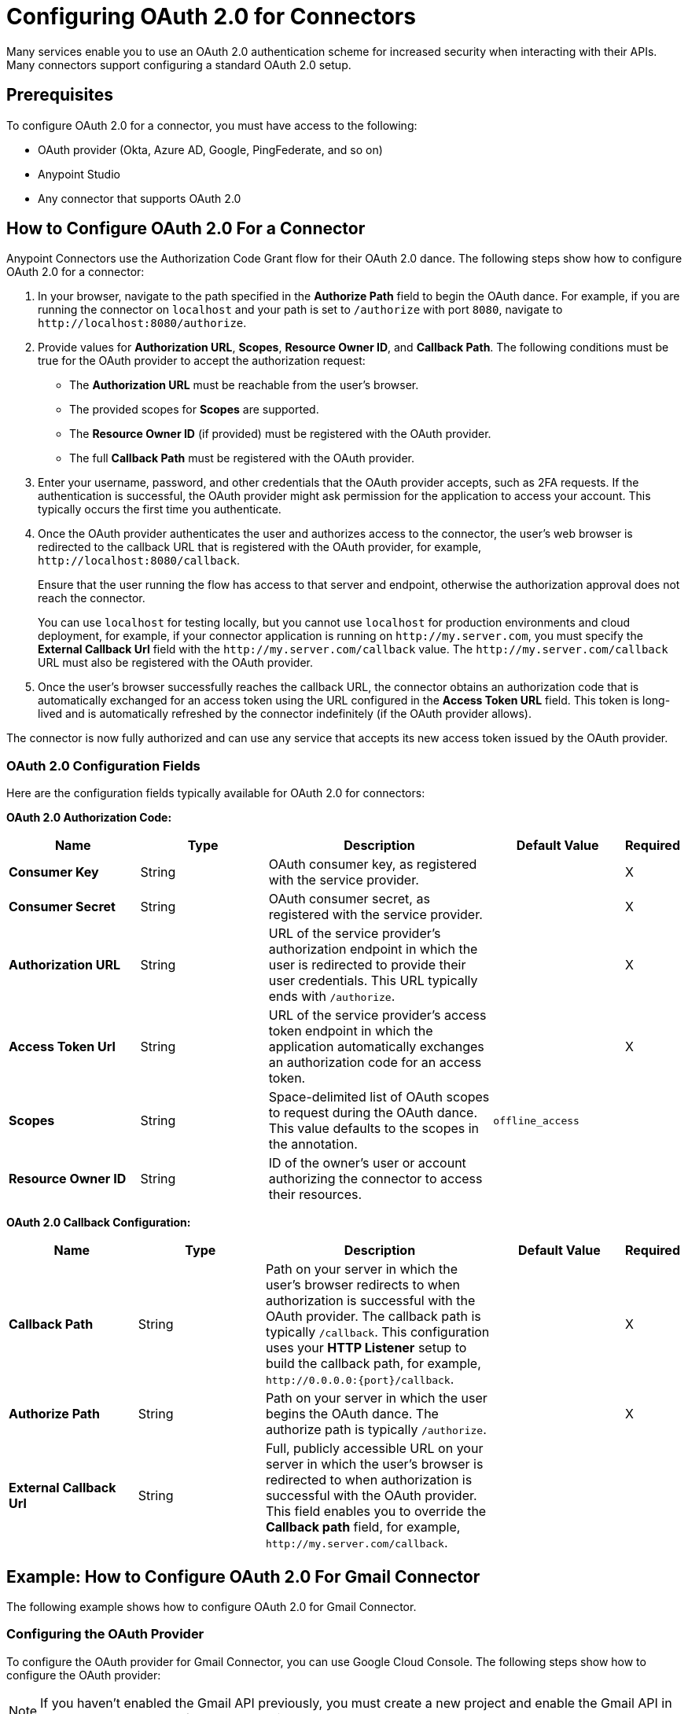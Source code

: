 = Configuring OAuth 2.0 for Connectors

Many services enable you to use an OAuth 2.0 authentication scheme for increased security when interacting with their APIs. Many connectors support configuring a standard OAuth 2.0 setup.

== Prerequisites

To configure OAuth 2.0 for a connector, you must have access to the following:

* OAuth provider (Okta, Azure AD, Google, PingFederate, and so on)
* Anypoint Studio
* Any connector that supports OAuth 2.0

== How to Configure OAuth 2.0 For a Connector

Anypoint Connectors use the Authorization Code Grant flow for their OAuth 2.0 dance. The following steps show how to configure OAuth 2.0 for a connector:

. In your browser, navigate to the path specified in the *Authorize Path* field to begin the OAuth dance. For example, if you are running the connector on `localhost` and your path is set to `/authorize` with port `8080`, navigate to `\http://localhost:8080/authorize`.
. Provide values for *Authorization URL*, *Scopes*, *Resource Owner ID*, and *Callback Path*. The following conditions must be true for the OAuth provider to accept the authorization request:
+
* The *Authorization URL* must be reachable from the user's browser.
* The provided scopes for *Scopes* are supported.
* The *Resource Owner ID* (if provided) must be registered with the OAuth provider.
* The full *Callback Path* must be registered with the OAuth provider.
. Enter your username, password, and other credentials that the OAuth provider accepts, such as 2FA requests. If the authentication is successful, the OAuth provider might ask permission for the application to access your account. This typically occurs the first time you authenticate.
. Once the OAuth provider authenticates the user and authorizes access to the connector, the user's web browser is redirected to the callback URL that is registered with the OAuth provider, for example, `\http://localhost:8080/callback`.
+
Ensure that the user running the flow has access to that server and endpoint, otherwise the authorization approval does not reach the connector.
+
You can use `localhost` for testing locally, but you cannot use `localhost` for production environments and cloud deployment, for example, if your connector application is running on `\http://my.server.com`, you must specify the *External Callback Url* field with the `\http://my.server.com/callback` value. The `\http://my.server.com/callback` URL must also be registered with the OAuth provider.
. Once the user's browser successfully reaches the callback URL, the connector obtains an authorization code that is automatically exchanged for an access token using the URL configured in the *Access Token URL* field. This token is long-lived and is automatically refreshed by the connector indefinitely (if the OAuth provider allows).

The connector is now fully authorized and can use any service that accepts its new access token issued by the OAuth provider.

=== OAuth 2.0 Configuration Fields

Here are the configuration fields typically available for OAuth 2.0 for connectors:

*OAuth 2.0 Authorization Code:*

[%header,cols="20s,20a,35a,20a,5a"]
|===
| Name | Type | Description | Default Value | Required
| Consumer Key | String | OAuth consumer key, as registered with the service provider. | | X
| Consumer Secret | String | OAuth consumer secret, as registered with the service provider. | | X
| Authorization URL | String | URL of the service provider's authorization endpoint in which the user is redirected to provide their user credentials. This URL typically ends with `/authorize`. | | X
| Access Token Url | String | URL of the service provider's access token endpoint in which the application automatically exchanges an authorization code for an access token. | | X
| Scopes | String | Space-delimited list of OAuth scopes to request during the OAuth dance. This value defaults to the scopes in the annotation. | `offline_access` |
| Resource Owner ID | String | ID of the owner's user or account authorizing the connector to access their resources. | |
|===

*OAuth 2.0 Callback Configuration:*

[%header,cols="20s,20a,35a,20a,5a"]
|===
| Name | Type | Description | Default Value | Required
| Callback Path | String | Path on your server in which the user's browser redirects to when authorization is successful with the OAuth provider. The callback path is typically `/callback`. This configuration uses your *HTTP Listener* setup to build the callback path, for example, `\http://0.0.0.0:{port}/callback`. | | X
| Authorize Path | String | Path on your server in which the user begins the OAuth dance. The authorize path is typically `/authorize`. | | X
| External Callback Url | String | Full, publicly accessible URL on your server in which the user's browser is redirected to when authorization is successful with the OAuth provider. This field enables you to override the *Callback path* field, for example, `\http://my.server.com/callback`. | |
|===

== Example: How to Configure OAuth 2.0 For Gmail Connector

The following example shows how to configure OAuth 2.0 for Gmail Connector.

=== Configuring the OAuth Provider

To configure the OAuth provider for Gmail Connector, you can use Google Cloud Console. The following steps show how to configure the OAuth provider:

NOTE: If you haven't enabled the Gmail API previously, you must create a new project and enable the Gmail API in the *Enabled APIs & Services* menu section.

. Add a new client (your connector application) to Google OAuth 2.0. To do so, navigate to *APIs & Services > Credentials > Create Credentials > OAuth Client ID*.
. Create a new *Web Application*.
. Enter a name, for example, `OAuthDemoApp`.
. Add the following URL to the *Authorized redirect URIs*: `\http://127.0.0.1:8080/callback`.
. Click *Create* and copy the new client ID and client secret for later use.
. Click *OK*.

=== Configuring the Connector

The following steps show how to configure the connector with OAuth 2.0:

. Add the following dependency into your pom.xml.
+
[source,xml,linenums]
----
<dependency>
    <groupId>com.mulesoft.connectors</groupId>
    <artifactId>mule4-gmail-connector</artifactId>
    <version>1.0.5</version>
    <classifier>mule-plugin</classifier>
</dependency>
----
. Configure the OAuth 2.0 authorization code. Create a new Gmail Connector connection and use the client ID and client secret from the previous section as your *Consumer Key* and *Consumer Secret* respectively. You can leave the *Resource Owner ID* field empty.
+
NOTE: Gmail Connector comes with pre-filled values for *Authorization URL*, *Access Token URL*, and *Scopes*, so no further action is required. However, if you are setting up a different connector that uses a third-party OAuth provider such as Okta or Ping, you must use their respective *Authorization URL*, *Access Token URL*, and *Scopes*.
+
image::intro-config-oauth2-gmail-config.png[Gmail Connector Configuration window]

. Configure the OAuth 2.0 callback configuration. Create a new *HTTP Listener* configuration and set *Protocol* to `HTTP (Default)`, *Host* to `localhost`, and *Port* to `8080`.
+
image::intro-config-oauth2-gmail-http-listener.png[HTTP Listener Configuration window]
+
Here is the XML for this *HTTP Listener*:
+
[source,xml,linenums]
----
<http:listener-config name="HTTP_Listener_config" >
		<http:listener-connection host="localhost" port="8080" />
</http:listener-config>
----
+
. Select this *HTTP Listener* in the Gmail Connector connection configuration.
. Set *Callback path* to `callback` and *Authorize path* to `authorize`. You can leave the *External Callback Url* field empty.
+
image::intro-config-oauth2-gmail-callback.png[Gmail OAuth 2.0 Callback Configuration window]
+
Here is the XML for the OAuth 2.0 callback configuration for Gmail Connector:
+
[source,xml,linenums]
----
<gmail:config name="Gmail_Connector_Config" >
    <gmail:oauth2c-connection >
        <gmail:oauth-authorization-code consumerKey="YOUR_CLIENT_ID" consumerSecret="YOUR_CLIENT_SECRET" />
        <gmail:oauth-callback-config listenerConfig="HTTP_Listener_config" callbackPath="callback" authorizePath="authorize"/>
    </gmail:oauth2c-connection>
</gmail:config>
----
+
. Run the application.

=== Performing the OAuth Dance

Perform the OAuth dance and authorize your application to access your Gmail account via the connector. The following steps show how to perform the OAuth dance:

. In your browser, navigate to the path specified in the *Authorize Path* field to begin the OAuth dance. In this example, the path is `\http://localhost:8080/authorize`. If everything is configured correctly, you will see a Google Authentication screen in which you select your user account and give permission to the app to access your account. Google shows a list of permissions that require approval, for example:
+
image::intro-config-oauth2-gmail-permissions.png[Window that asks the user permission for Gmail to access their account]
+
NOTE: These permissions are dependent on the *Scopes* field configured in the Gmail Connector connection configuration. You can accept the defaults, but if you want to limit the access, you can remove the unwanted scopes. For example, remove the `\https://www.googleapis.com/auth/gmail.send` scope to disallow the connector from sending new emails from your account, however, doing so also limits connector functionality, such as the *Send Message* or the *Send Draft* operations.
+
. Click *Allow*. You are now redirected to `\http://127.0.0.1:8080/callback`, which is the redirect URI that you configured in the OAuth provider and is open in the connector configuration. If the OAuth dance is successful, a `Successfully retrieved access token` message shows up on the browser, which means the connector is now fully authorized and ready to use your Gmail account.
+
You do not need to authorize the application again unless you restart Anypoint Studio or the access token expires. Access tokens are automatically refreshed if the refresh token flow is enabled in your OAuth provider. Google supports this automatically, so your tokens are refreshed indefinitely.
+
NOTE: If you want your authorization to persist over restarts, you can configure an object store in the Gmail Connector connection configuration.

=== Testing the Connector

Now that your connector is functional and authorized, you can test out a flow using the connector. The following steps show how to retrieve some of your emails:

. Drag an *HTTP Listener* to the flow. Set *Path* to `/messages`.
. Drag the *List Messages* operation to the flow. The only required field is *User Id*, which is the user's email address that you want to access, for example, this is useful for corporate email servers with multiple users registered under one company account. Set *User Id* to `me` to retrieve emails from your main account directly. You can also set *Max Results* to a lower number if you want.
. Restart the project.
. Navigate to `\http://localhost:8080/messages`. You should see a JSON formatted list of message IDs and thread IDs. You can retrieve the details of these messages or threads using the *Get Message* or the *Get Thread* operations.

==== XML for this Example

Paste this code into the Studio XML editor to quickly load the flow for this testing example into your Mule app:

[source,xml,linenums]
----
<?xml version="1.0" encoding="UTF-8"?>

<mule xmlns:gmail="http://www.mulesoft.org/schema/mule/gmail" xmlns:http="http://www.mulesoft.org/schema/mule/http"
	xmlns="http://www.mulesoft.org/schema/mule/core"
	xmlns:doc="http://www.mulesoft.org/schema/mule/documentation" xmlns:xsi="http://www.w3.org/2001/XMLSchema-instance" xsi:schemaLocation="http://www.mulesoft.org/schema/mule/core http://www.mulesoft.org/schema/mule/core/current/mule.xsd
http://www.mulesoft.org/schema/mule/http http://www.mulesoft.org/schema/mule/http/current/mule-http.xsd
http://www.mulesoft.org/schema/mule/gmail http://www.mulesoft.org/schema/mule/gmail/current/mule-gmail.xsd">
	<http:listener-config name="HTTP_Listener_config" >
		<http:listener-connection host="localhost" port="8080" />
	</http:listener-config>
	<gmail:config name="Gmail_Connector_Config">
		<gmail:oauth2c-connection >
			<gmail:oauth-authorization-code consumerKey="300484156412-lnrscnoef6d4tbla0itv4b7pej0dpr3j.apps.googleusercontent.com" consumerSecret="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" scopes="https://mail.google.com/ https://www.googleapis.com/auth/gmail.addons.current.action.compose https://www.googleapis.com/auth/gmail.addons.current.message.action https://www.googleapis.com/auth/gmail.addons.current.message.readonly https://www.googleapis.com/auth/gmail.compose https://www.googleapis.com/auth/gmail.insert https://www.googleapis.com/auth/gmail.labels https://www.googleapis.com/auth/gmail.modify https://www.googleapis.com/auth/gmail.readonly"/>
			<gmail:oauth-callback-config listenerConfig="HTTP_Listener_config" callbackPath="callback" authorizePath="authorize"/>
		</gmail:oauth2c-connection>
	</gmail:config>

	<flow name="oauthFlow" >
		<http:listener config-ref="HTTP_Listener_config" path="/messages"/>
		<gmail:gmailusersmessageslist config-ref="Gmail_Connector_Config" userIdUriParam="me" maxResultsQueryParam="5"/>
	</flow>
</mule>
----

== See Also

* xref:connectors-home::intro-config-oauth2-cloudhub.adoc[Configuring OAuth 2.0 for Connectors on CloudHub]
* https://help.mulesoft.com[MuleSoft Help Center]
